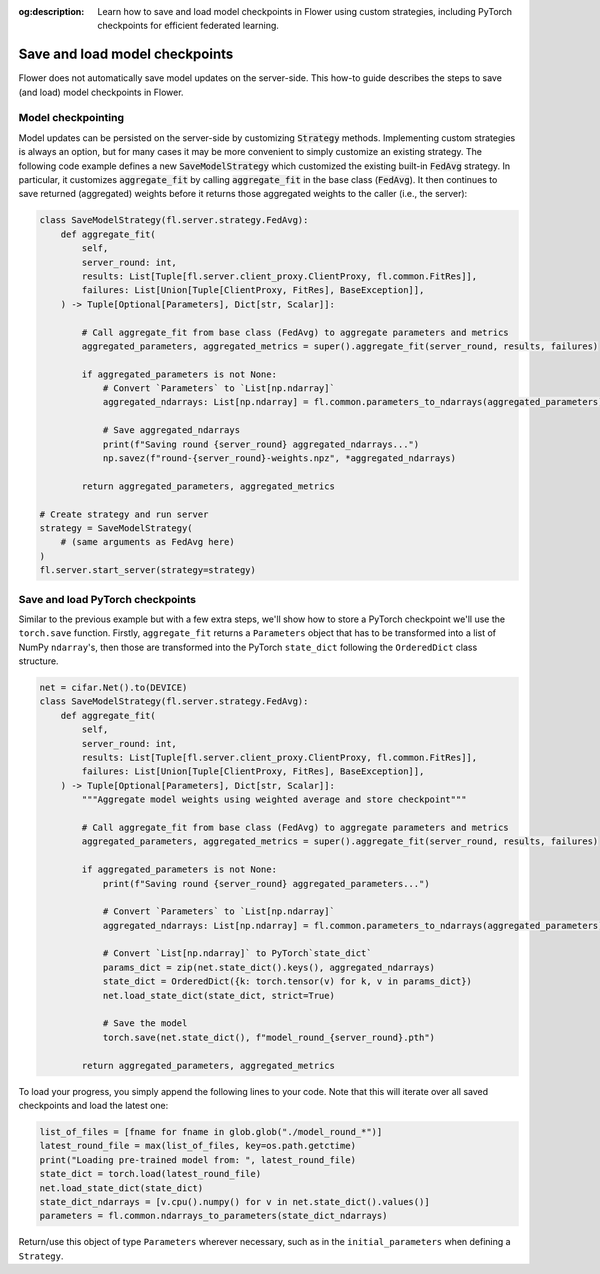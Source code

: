 :og:description: Learn how to save and load model checkpoints in Flower using custom strategies, including PyTorch checkpoints for efficient federated learning.

.. title:: How-to Tutorial: Save and Load Federated Model Checkpoints in Flower

.. meta::
   :description: Learn how to save and load model checkpoints in Flower using custom strategies, including PyTorch checkpoints for efficient federated learning.

Save and load model checkpoints
===============================

Flower does not automatically save model updates on the server-side. This how-to guide describes the steps to save (and load) model checkpoints in Flower.


Model checkpointing
-------------------

Model updates can be persisted on the server-side by customizing :code:`Strategy` methods.
Implementing custom strategies is always an option, but for many cases it may be more convenient to simply customize an existing strategy.
The following code example defines a new :code:`SaveModelStrategy` which customized the existing built-in :code:`FedAvg` strategy.
In particular, it customizes :code:`aggregate_fit` by calling :code:`aggregate_fit` in the base class (:code:`FedAvg`).
It then continues to save returned (aggregated) weights before it returns those aggregated weights to the caller (i.e., the server):

.. code-block:: python

    class SaveModelStrategy(fl.server.strategy.FedAvg):
        def aggregate_fit(
            self,
            server_round: int,
            results: List[Tuple[fl.server.client_proxy.ClientProxy, fl.common.FitRes]],
            failures: List[Union[Tuple[ClientProxy, FitRes], BaseException]],
        ) -> Tuple[Optional[Parameters], Dict[str, Scalar]]:

            # Call aggregate_fit from base class (FedAvg) to aggregate parameters and metrics
            aggregated_parameters, aggregated_metrics = super().aggregate_fit(server_round, results, failures)
        
            if aggregated_parameters is not None:
                # Convert `Parameters` to `List[np.ndarray]`
                aggregated_ndarrays: List[np.ndarray] = fl.common.parameters_to_ndarrays(aggregated_parameters)

                # Save aggregated_ndarrays
                print(f"Saving round {server_round} aggregated_ndarrays...")
                np.savez(f"round-{server_round}-weights.npz", *aggregated_ndarrays)

            return aggregated_parameters, aggregated_metrics

    # Create strategy and run server
    strategy = SaveModelStrategy(
        # (same arguments as FedAvg here)
    )
    fl.server.start_server(strategy=strategy)


Save and load PyTorch checkpoints
---------------------------------

Similar to the previous example but with a few extra steps, we'll show how to 
store a PyTorch checkpoint we'll use the ``torch.save`` function.
Firstly, ``aggregate_fit`` returns a ``Parameters`` object that has to be transformed into a list of NumPy ``ndarray``'s, 
then those are transformed into the PyTorch ``state_dict`` following the ``OrderedDict`` class structure.

.. code-block:: python

    net = cifar.Net().to(DEVICE)
    class SaveModelStrategy(fl.server.strategy.FedAvg):
        def aggregate_fit(
            self,
            server_round: int,
            results: List[Tuple[fl.server.client_proxy.ClientProxy, fl.common.FitRes]],
            failures: List[Union[Tuple[ClientProxy, FitRes], BaseException]],
        ) -> Tuple[Optional[Parameters], Dict[str, Scalar]]:
            """Aggregate model weights using weighted average and store checkpoint"""

            # Call aggregate_fit from base class (FedAvg) to aggregate parameters and metrics
            aggregated_parameters, aggregated_metrics = super().aggregate_fit(server_round, results, failures)
        
            if aggregated_parameters is not None:
                print(f"Saving round {server_round} aggregated_parameters...")

                # Convert `Parameters` to `List[np.ndarray]`
                aggregated_ndarrays: List[np.ndarray] = fl.common.parameters_to_ndarrays(aggregated_parameters)
                
                # Convert `List[np.ndarray]` to PyTorch`state_dict`
                params_dict = zip(net.state_dict().keys(), aggregated_ndarrays)
                state_dict = OrderedDict({k: torch.tensor(v) for k, v in params_dict})
                net.load_state_dict(state_dict, strict=True)

                # Save the model
                torch.save(net.state_dict(), f"model_round_{server_round}.pth")

            return aggregated_parameters, aggregated_metrics

To load your progress, you simply append the following lines to your code. Note that this will iterate over all saved checkpoints and load the latest one:

.. code-block:: python

    list_of_files = [fname for fname in glob.glob("./model_round_*")]
    latest_round_file = max(list_of_files, key=os.path.getctime)
    print("Loading pre-trained model from: ", latest_round_file)
    state_dict = torch.load(latest_round_file)
    net.load_state_dict(state_dict)
    state_dict_ndarrays = [v.cpu().numpy() for v in net.state_dict().values()]
    parameters = fl.common.ndarrays_to_parameters(state_dict_ndarrays)

Return/use this object of type ``Parameters`` wherever necessary, such as in the ``initial_parameters`` when defining a ``Strategy``.